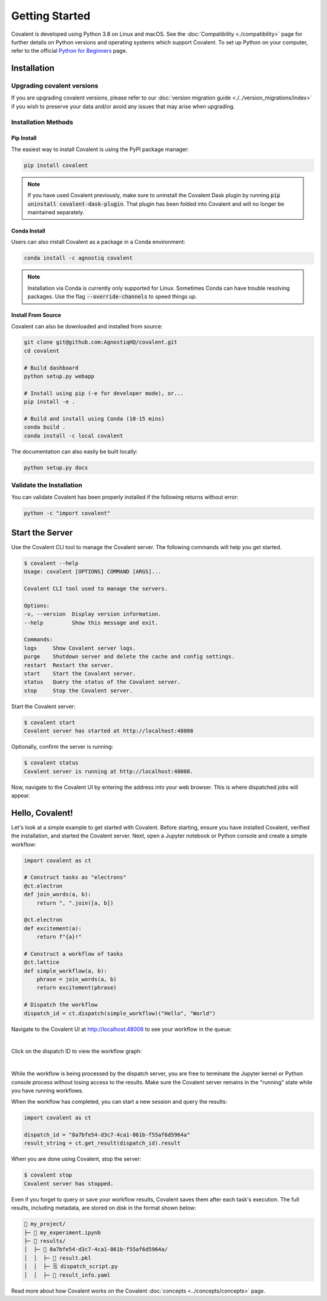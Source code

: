 ===============
Getting Started
===============

Covalent is developed using Python 3.8 on Linux and macOS.  See the :doc:`Compatibility <./compatibility>` page for further details on Python versions and operating systems which support Covalent. To set up Python on your computer, refer to the official `Python for Beginners <https://www.python.org/about/gettingstarted/>`_ page.

Installation
############

Upgrading covalent versions
~~~~~~~~~~~~~~~~~~~~

If you are upgrading covalent versions, please refer to our :doc:`version migration guide <./../version_migrations/index>` if you wish to preserve your data and/or avoid any issues that may arise when upgrading.

Installation Methods
~~~~~~~~~~~~~~~~~~~~

Pip Install
-----------

The easiest way to install Covalent is using the PyPI package manager:

.. code:: bash

   pip install covalent

.. note::

   If you have used Covalent previously, make sure to uninstall the Covalent Dask plugin by running :code:`pip uninstall covalent-dask-plugin`. That plugin has been folded into Covalent and will no longer be maintained separately.


Conda Install
-------------

Users can also install Covalent as a package in a Conda environment:

.. code:: bash

   conda install -c agnostiq covalent

.. note::

   Installation via Conda is currently only supported for Linux. Sometimes Conda can have trouble resolving packages. Use the flag :code:`--override-channels` to speed things up.

Install From Source
--------------------

Covalent can also be downloaded and installed from source:

.. code:: bash

   git clone git@github.com:AgnostiqHQ/covalent.git
   cd covalent

   # Build dashboard
   python setup.py webapp

   # Install using pip (-e for developer mode), or...
   pip install -e .

   # Build and install using Conda (10-15 mins)
   conda build .
   conda install -c local covalent

The documentation can also easily be built locally:

.. code:: bash

   python setup.py docs


Validate the Installation
~~~~~~~~~~~~~~~~~~~~~~~~~

You can validate Covalent has been properly installed if the following returns without error:

.. code:: bash

   python -c "import covalent"

Start the Server
#################

Use the Covalent CLI tool to manage the Covalent server. The following commands will help you get started.

.. code:: console

   $ covalent --help
   Usage: covalent [OPTIONS] COMMAND [ARGS]...

   Covalent CLI tool used to manage the servers.

   Options:
   -v, --version  Display version information.
   --help         Show this message and exit.

   Commands:
   logs     Show Covalent server logs.
   purge    Shutdown server and delete the cache and config settings.
   restart  Restart the server.
   start    Start the Covalent server.
   status   Query the status of the Covalent server.
   stop     Stop the Covalent server.

Start the Covalent server:

.. code:: console

   $ covalent start
   Covalent server has started at http://localhost:48008

Optionally, confirm the server is running:

.. code:: console

   $ covalent status
   Covalent server is running at http://localhost:48008.

Now, navigate to the Covalent UI by entering the address into your web browser.  This is where dispatched jobs will appear.

Hello, Covalent!
################

Let's look at a simple example to get started with Covalent. Before starting, ensure you have installed Covalent, verified the installation, and started the Covalent server. Next, open a Jupyter notebook or Python console and create a simple workflow:


.. code:: python

   import covalent as ct

   # Construct tasks as "electrons"
   @ct.electron
   def join_words(a, b):
       return ", ".join([a, b])

   @ct.electron
   def excitement(a):
       return f"{a}!"

   # Construct a workflow of tasks
   @ct.lattice
   def simple_workflow(a, b):
       phrase = join_words(a, b)
       return excitement(phrase)

   # Dispatch the workflow
   dispatch_id = ct.dispatch(simple_workflow)("Hello", "World")

Navigate to the Covalent UI at `<http://localhost:48008>`_ to see your workflow in the queue:

|

.. image:: hello_covalent_queue.png
   :align: center


Click on the dispatch ID to view the workflow graph:

|

.. image:: hello_covalent_graph.png
   :align: center


While the workflow is being processed by the dispatch server, you are free to terminate the Jupyter kernel or Python console process without losing access to the results. Make sure the Covalent server remains in the "running" state while you have running workflows.

When the workflow has completed, you can start a new session and query the results:

.. code:: python

   import covalent as ct

   dispatch_id = "8a7bfe54-d3c7-4ca1-861b-f55af6d5964a"
   result_string = ct.get_result(dispatch_id).result

When you are done using Covalent, stop the server:

.. code:: console

   $ covalent stop
   Covalent server has stopped.

Even if you forget to query or save your workflow results, Covalent saves them after each task's execution. The full results, including metadata, are stored on disk in the format shown below:

.. code:: text

    📂 my_project/
    ├─ 📙 my_experiment.ipynb
    ├─ 📂 results/
    │  ├─ 📂 8a7bfe54-d3c7-4ca1-861b-f55af6d5964a/
    │  │  ├─ 📄 result.pkl
    │  │  ├─ 🗒️ dispatch_script.py
    │  │  ├─ 🧾 result_info.yaml

Read more about how Covalent works on the Covalent :doc:`concepts <../concepts/concepts>` page.
